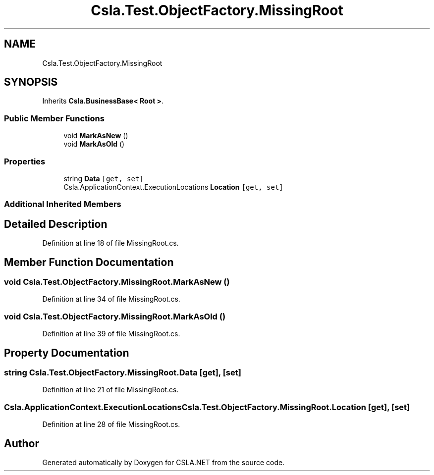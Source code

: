 .TH "Csla.Test.ObjectFactory.MissingRoot" 3 "Wed Jul 21 2021" "Version 5.4.2" "CSLA.NET" \" -*- nroff -*-
.ad l
.nh
.SH NAME
Csla.Test.ObjectFactory.MissingRoot
.SH SYNOPSIS
.br
.PP
.PP
Inherits \fBCsla\&.BusinessBase< Root >\fP\&.
.SS "Public Member Functions"

.in +1c
.ti -1c
.RI "void \fBMarkAsNew\fP ()"
.br
.ti -1c
.RI "void \fBMarkAsOld\fP ()"
.br
.in -1c
.SS "Properties"

.in +1c
.ti -1c
.RI "string \fBData\fP\fC [get, set]\fP"
.br
.ti -1c
.RI "Csla\&.ApplicationContext\&.ExecutionLocations \fBLocation\fP\fC [get, set]\fP"
.br
.in -1c
.SS "Additional Inherited Members"
.SH "Detailed Description"
.PP 
Definition at line 18 of file MissingRoot\&.cs\&.
.SH "Member Function Documentation"
.PP 
.SS "void Csla\&.Test\&.ObjectFactory\&.MissingRoot\&.MarkAsNew ()"

.PP
Definition at line 34 of file MissingRoot\&.cs\&.
.SS "void Csla\&.Test\&.ObjectFactory\&.MissingRoot\&.MarkAsOld ()"

.PP
Definition at line 39 of file MissingRoot\&.cs\&.
.SH "Property Documentation"
.PP 
.SS "string Csla\&.Test\&.ObjectFactory\&.MissingRoot\&.Data\fC [get]\fP, \fC [set]\fP"

.PP
Definition at line 21 of file MissingRoot\&.cs\&.
.SS "Csla\&.ApplicationContext\&.ExecutionLocations Csla\&.Test\&.ObjectFactory\&.MissingRoot\&.Location\fC [get]\fP, \fC [set]\fP"

.PP
Definition at line 28 of file MissingRoot\&.cs\&.

.SH "Author"
.PP 
Generated automatically by Doxygen for CSLA\&.NET from the source code\&.
